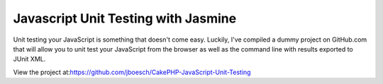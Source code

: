Javascript Unit Testing with Jasmine
====================================

Unit testing your JavaScript is something that doesn't come easy.
Luckily, I've compiled a dummy project on GitHub.com that will allow
you to unit test your JavaScript from the browser as well as the
command line with results exported to JUnit XML.

View the project at:`https://github.com/jboesch/CakePHP-JavaScript-Unit-Testing`_


.. _https://github.com/jboesch/CakePHP-JavaScript-Unit-Testing: https://github.com/jboesch/CakePHP-JavaScript-Unit-Testing

.. author:: jboesch
.. categories:: articles
.. tags:: javascript,unit testing,junit,jasmine,Articles

